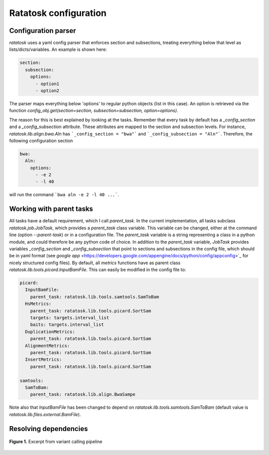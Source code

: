 Ratatosk configuration
=======================

Configuration parser
--------------------

*ratatosk* uses a yaml config parser that enforces section and
subsections, treating everything below that level as
lists/dicts/variables. An example is shown here:

.. code-block:: text

   section:
     subsection:
       options:
         - option1
	 - option2

The parser maps everything below 'options' to regular python objects
(list in this case). An option is retrieved via the function
`config_obj.get(section=section, subsection=subsection,
option=options)`.

The reason for this is best explained by looking at the tasks.
Remember that every task by default has a *_config_section* and a
*_config_subsection* attribute. These attributes are mapped to the
section and subsection levels. For instance,
`ratatosk.lib.align.bwa.Aln` has ```_config_section = "bwa"``` and
```_config_subsection = "Aln"```. Therefore, the following
configuration section

.. code-block:: text

   bwa:
     Aln:
       options:
	 - -e 2
	 - -l 40

will run the command ```bwa aln -e 2 -l 40 ...```.


Working with parent tasks
-------------------------

All tasks have a default requirement, which I call `parent_task`. In
the current implementation, all tasks subclass `ratatosk.job.JobTask`,
which provides a `parent_task` class variable. This variable can be
changed, either at the command line (option `--parent-task`) or in a
configuration file. The `parent_task` variable is a string
representing a class in a python module, and could therefore be any
python code of choice. In addition to the `parent_task` variable,
`JobTask` provides variables `_config_section` and
`_config_subsection` that point to sections and subsections in the
config file, which should be in yaml format (see
`google app` <https://developers.google.com/appengine/docs/python/config/appconfig>`_
for nicely structured config files). By default, all `metrics`
functions have as parent class
`ratatosk.lib.tools.picard.InputBamFile`. This can easily be modified
in the config file to:

.. code-block:: text

    picard:
      InputBamFile:
        parent_task: ratatosk.lib.tools.samtools.SamToBam
      HsMetrics:
        parent_task: ratatosk.lib.tools.picard.SortSam
        targets: targets.interval_list
        baits: targets.interval_list
      DuplicationMetrics:
        parent_task: ratatosk.lib.tools.picard.SortSam
      AlignmentMetrics:
        parent_task: ratatosk.lib.tools.picard.SortSam
      InsertMetrics:
        parent_task: ratatosk.lib.tools.picard.SortSam
    
    samtools:
      SamToBam:
        parent_task: ratatosk.lib.align.BwaSampe


Note also that `InputBamFile` has been changed to depend on
`ratatosk.lib.tools.samtools.SamToBam` (default value is
`ratatosk.lib.files.external.BamFile`). 

Resolving dependencies
----------------------

.. figure:: ../../grf/dupmetrics_to_printreads.png
   :alt: dupmetrics_to_printreads
   :scale: 50%
   :align: center

   **Figure 1.** Excerpt from variant calling pipeline
